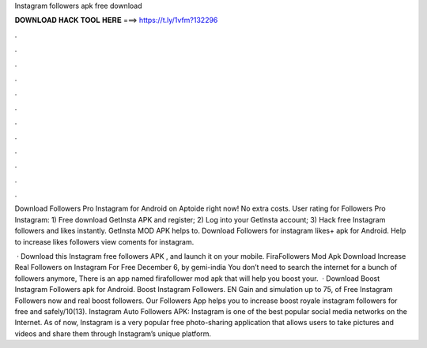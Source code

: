 Instagram followers apk free download



𝐃𝐎𝐖𝐍𝐋𝐎𝐀𝐃 𝐇𝐀𝐂𝐊 𝐓𝐎𝐎𝐋 𝐇𝐄𝐑𝐄 ===> https://t.ly/1vfm?132296



.



.



.



.



.



.



.



.



.



.



.



.

Download Followers Pro Instagram for Android on Aptoide right now! No extra costs. User rating for Followers Pro Instagram:  1) Free download GetInsta APK and register; 2) Log into your GetInsta account; 3) Hack free Instagram followers and likes instantly. GetInsta MOD APK helps to. Download Followers for instagram likes+ apk for Android. Help to increase likes followers view coments for instagram.

 · Download this Instagram free followers APK , and launch it on your mobile. FiraFollowers Mod Apk Download Increase Real Followers on Instagram For Free December 6, by gemi-india You don’t need to search the internet for a bunch of followers anymore, There is an app named firafollower mod apk that will help you boost your.  · Download Boost Instagram Followers apk for Android. Boost Instagram Followers. EN Gain and simulation up to 75, of Free Instagram Followers now and real boost followers. Our Followers App helps you to increase boost royale instagram followers for free and safely/10(13). Instagram Auto Followers APK: Instagram is one of the best popular social media networks on the Internet. As of now, Instagram is a very popular free photo-sharing application that allows users to take pictures and videos and share them through Instagram’s unique platform.

